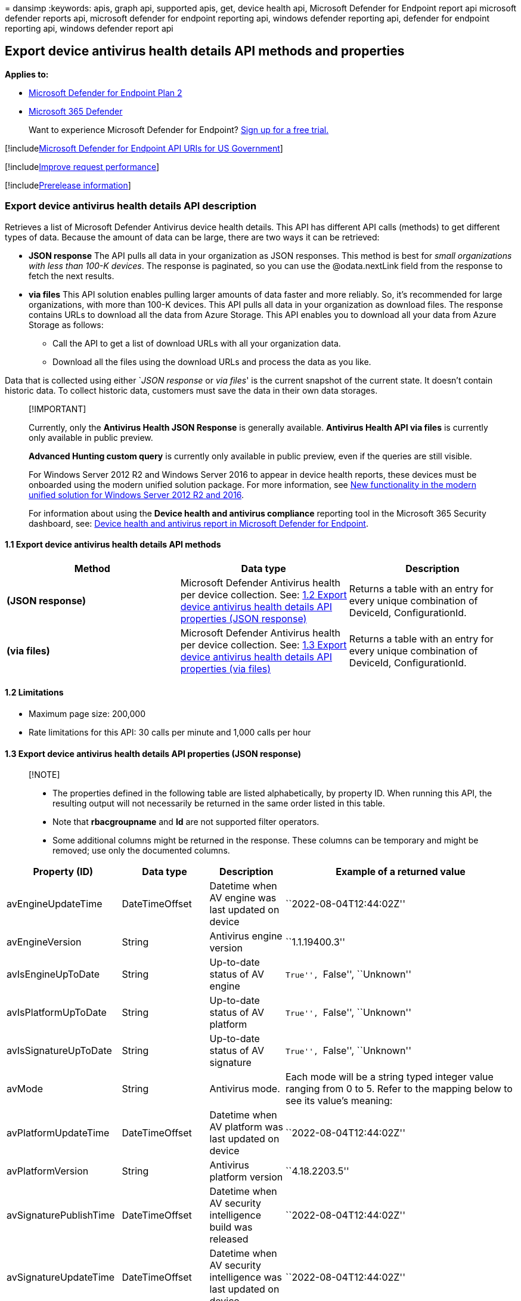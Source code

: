 = 
dansimp
:keywords: apis, graph api, supported apis, get, device health api,
Microsoft Defender for Endpoint report api microsoft defender reports
api, microsoft defender for endpoint reporting api, windows defender
reporting api, defender for endpoint reporting api, windows defender
report api

== Export device antivirus health details API methods and properties

*Applies to:*

* https://go.microsoft.com/fwlink/?linkid=2154037[Microsoft Defender for
Endpoint Plan 2]
* https://go.microsoft.com/fwlink/?linkid=2118804[Microsoft 365
Defender]

____
Want to experience Microsoft Defender for Endpoint?
https://signup.microsoft.com/create-account/signup?products=7f379fee-c4f9-4278-b0a1-e4c8c2fcdf7e&ru=https://aka.ms/MDEp2OpenTrial?ocid=docs-wdatp-exposedapis-abovefoldlink[Sign
up for a free trial.]
____

{empty}[!includelink:../../includes/microsoft-defender-api-usgov.md[Microsoft
Defender for Endpoint API URIs for US Government]]

{empty}[!includelink:../../includes/improve-request-performance.md[Improve
request performance]]

{empty}[!includelink:../../includes/prerelease.md[Prerelease
information]]

=== Export device antivirus health details API description

Retrieves a list of Microsoft Defender Antivirus device health details.
This API has different API calls (methods) to get different types of
data. Because the amount of data can be large, there are two ways it can
be retrieved:

* *JSON response* The API pulls all data in your organization as JSON
responses. This method is best for _small organizations with less than
100-K devices_. The response is paginated, so you can use the
@odata.nextLink field from the response to fetch the next results.
* *via files* This API solution enables pulling larger amounts of data
faster and more reliably. So, it’s recommended for large organizations,
with more than 100-K devices. This API pulls all data in your
organization as download files. The response contains URLs to download
all the data from Azure Storage. This API enables you to download all
your data from Azure Storage as follows:
** Call the API to get a list of download URLs with all your
organization data.
** Download all the files using the download URLs and process the data
as you like.

Data that is collected using either `__JSON response__ or _via files_'
is the current snapshot of the current state. It doesn’t contain
historic data. To collect historic data, customers must save the data in
their own data storages.

____
{empty}[!IMPORTANT]

Currently, only the *Antivirus Health JSON Response* is generally
available. *Antivirus Health API via files* is currently only available
in public preview.

*Advanced Hunting custom query* is currently only available in public
preview, even if the queries are still visible.

For Windows Server 2012 R2 and Windows Server 2016 to appear in device
health reports, these devices must be onboarded using the modern unified
solution package. For more information, see
link:/microsoft-365/security/defender-endpoint/configure-server-endpoints#new-windows-server-2012-r2-and-2016-functionality-in-the-modern-unified-solution[New
functionality in the modern unified solution for Windows Server 2012 R2
and 2016].

For information about using the *Device health and antivirus compliance*
reporting tool in the Microsoft 365 Security dashboard, see:
link:device-health-reports.md[Device health and antivirus report in
Microsoft Defender for Endpoint].
____

==== 1.1 Export device antivirus health details API methods

[width="100%",cols="<34%,<33%,<33%",options="header",]
|===
|Method |Data type |Description
|*(JSON response)* |Microsoft Defender Antivirus health per device
collection. See:
link:#13-export-device-antivirus-health-details-api-properties-json-response[1.2
Export device antivirus health details API properties (JSON response)]
|Returns a table with an entry for every unique combination of DeviceId,
ConfigurationId.

|*(via files)* |Microsoft Defender Antivirus health per device
collection. See:
link:#14-export-device-antivirus-health-details-api-properties-via-files[1.3
Export device antivirus health details API properties (via files)]
|Returns a table with an entry for every unique combination of DeviceId,
ConfigurationId.
|===

==== 1.2 Limitations

* Maximum page size: 200,000
* Rate limitations for this API: 30 calls per minute and 1,000 calls per
hour

==== 1.3 Export device antivirus health details API properties (JSON response)

____
{empty}[!NOTE]

* The properties defined in the following table are listed
alphabetically, by property ID. When running this API, the resulting
output will not necessarily be returned in the same order listed in this
table.
* Note that *rbacgroupname* and *Id* are not supported filter operators.
* Some additional columns might be returned in the response. These
columns can be temporary and might be removed; use only the documented
columns.
____

[width="100%",cols="<25%,<25%,<25%,<25%",options="header",]
|===
|Property (ID) |Data type |Description |Example of a returned value
|avEngineUpdateTime |DateTimeOffset |Datetime when AV engine was last
updated on device |``2022-08-04T12:44:02Z''

|avEngineVersion |String |Antivirus engine version |``1.1.19400.3''

|avIsEngineUpToDate |String |Up-to-date status of AV engine |``True'',
``False'', ``Unknown''

|avIsPlatformUpToDate |String |Up-to-date status of AV platform
|``True'', ``False'', ``Unknown''

|avIsSignatureUpToDate |String |Up-to-date status of AV signature
|``True'', ``False'', ``Unknown''

|avMode |String |Antivirus mode. |Each mode will be a string typed
integer value ranging from 0 to 5. Refer to the mapping below to see its
value’s meaning:

|avPlatformUpdateTime |DateTimeOffset |Datetime when AV platform was
last updated on device |``2022-08-04T12:44:02Z''

|avPlatformVersion |String |Antivirus platform version |``4.18.2203.5''

|avSignaturePublishTime |DateTimeOffset |Datetime when AV security
intelligence build was released |``2022-08-04T12:44:02Z''

|avSignatureUpdateTime |DateTimeOffset |Datetime when AV security
intelligence was last updated on device |``2022-08-04T12:44:02Z''

|avSignatureVersion |String |Antivirus security intelligence version
|``1.371.1323.0''

|computerDnsName |String |DNS name |``SampleDns''

|dataRefreshTimestamp |DateTimeOffset |Datetime when data is refreshed
for this report |``2022-08-04T12:44:02Z''

|fullScanError |String |Error codes from full scan |``0x80508023''

|fullScanResult |String |Full scan result of this device |``Completed''
``Canceled'' ``Failed''

|fullScanTime |DateTimeOffset |Datetime when full scan has completed
|``2022-08-04T12:44:02Z''

|id |String |Machine GUID |``30a8fa2826abf24d24379b23f8a44d471f00feab''

|lastSeenTime |DateTimeOffset |Last seen datetime of this machine
|``2022-08-04T12:44:02Z''

|machineId |String |Machine GUID
|``30a8fa2826abf24d24379b23f8a44d471f00feab''

|osKind |String |Operating system kind |``windows'', ``mac'', ``linux''

|osPlatform |String |Operating system major version name |Windows 10,
macOs

|osVersion |String |Operating system version |10.0.18363.1440, 12.4.0.0

|quickScanError |String |Error codes from quick scan |``0x80508023''

|quickScanResult |String |Quick scan result of this device
|``Completed'' ``Canceled'' ``Failed''

|quickScanTime |DateTimeOffset |Datetime when quick scan has completed
|``2022-08-04T12:44:02Z''

|rbacGroupId |Long |Device group ID that this machine belongs to |712

|rbacGroupName |String |Name of device group that this machine belongs
to |``SampleGroup''
|===

==== 1.4 Export device antivirus health details API properties (via files)

____
[!IMPORTANT] Information in this section relates to prereleased product
which may be substantially modified before it’s commercially released.
Microsoft makes no warranties, express or implied, with respect to the
information provided here.
____

____
{empty}[!NOTE]

* The files are gzip compressed & in multiline Json format.
* The download URLs are only valid for 3 hours; otherwise you can use
the parameter.
* For maximum download speed of your data, you can make sure you are
downloading from the same Azure region that your data resides.
* Each record is approximately 1KB of data. You should take this into
account when choosing the correct pageSize parameter for you.
* Some additional columns might be returned in the response. These
columns are temporary and might be removed, please use only the
documented columns.
____

[width="100%",cols="<25%,<25%,<25%,<25%",options="header",]
|===
|Property (ID) |Data type |Description |Example of a returned value
|Export files |array[string] |A list of download URLs for files holding
the current snapshot of the organization.
|[``https://tvmexportstrstgeus.blob.core.windows.net/tvm-export…1'',
``https://tvmexportstrstgeus.blob.core.windows.net/tvm-export…2'']

|GeneratedTime |String |The time that the export was generated.
|2022-05-20T08:00:00Z
|===

____
[!NOTE] In each of the Export files a property ``DeviceGatheredInfo''
containing the data about Antivirus information can be found. Each of
its attributes can provide you with information on the device’s health
and its status.
____

=== See also

link:device-health-export-antivirus-health-report-api.md[Export device
antivirus health report]

link:device-health-reports.md[Device health and compliance reporting]
